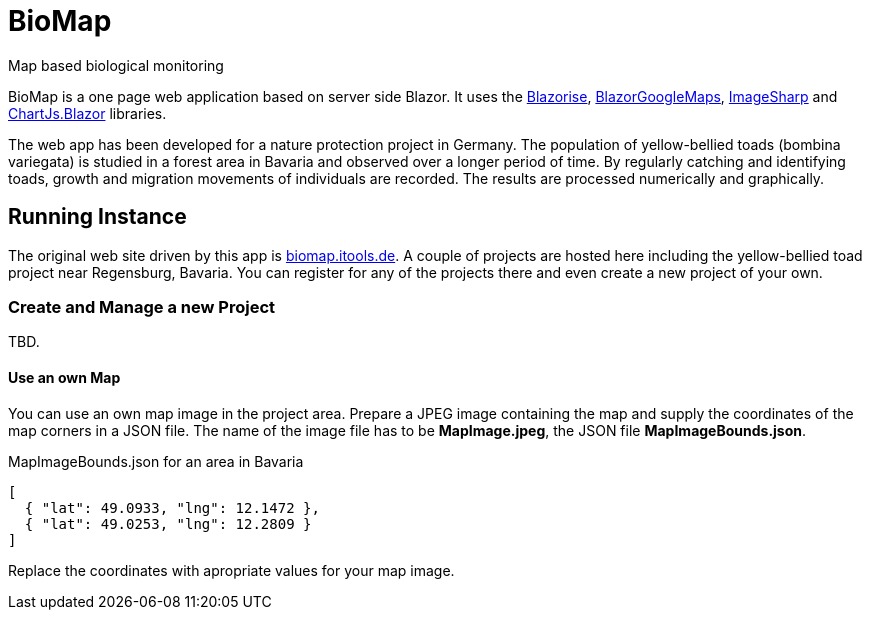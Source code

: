 # BioMap

Map based biological monitoring

BioMap is a one page web application based  on server side Blazor. It uses the https://github.com/stsrki/Blazorise[Blazorise],
https://github.com/rungwiroon/BlazorGoogleMaps[BlazorGoogleMaps], https://github.com/SixLabors/ImageSharp[ImageSharp] and
https://github.com/mariusmuntean/ChartJs.Blazor[ChartJs.Blazor] libraries.

The web app has been developed for a nature protection project in Germany. The population of yellow-bellied toads (bombina
variegata) is studied in a forest area in Bavaria and observed over a longer period of time. By regularly catching and identifying
toads, growth and migration movements of individuals are recorded. The results are processed numerically and graphically.

== Running Instance

The original web site driven by this app is https://biomap.itools.de[biomap.itools.de]. A couple of projects are hosted here
including the yellow-bellied toad project near Regensburg, Bavaria. You can register for any of the projects there and even
create a new project of your own.

=== Create and Manage a new Project

TBD.

==== Use an own Map

You can use an own map image in the project area. Prepare a JPEG image containing the map and supply the coordinates of the map
corners in a JSON file. The name of the image file has to be *MapImage.jpeg*, the JSON file *MapImageBounds.json*.

.MapImageBounds.json for an area in Bavaria
[source, json]
----
[
  { "lat": 49.0933, "lng": 12.1472 },
  { "lat": 49.0253, "lng": 12.2809 }
]
----

Replace the coordinates with apropriate values for your map image.
